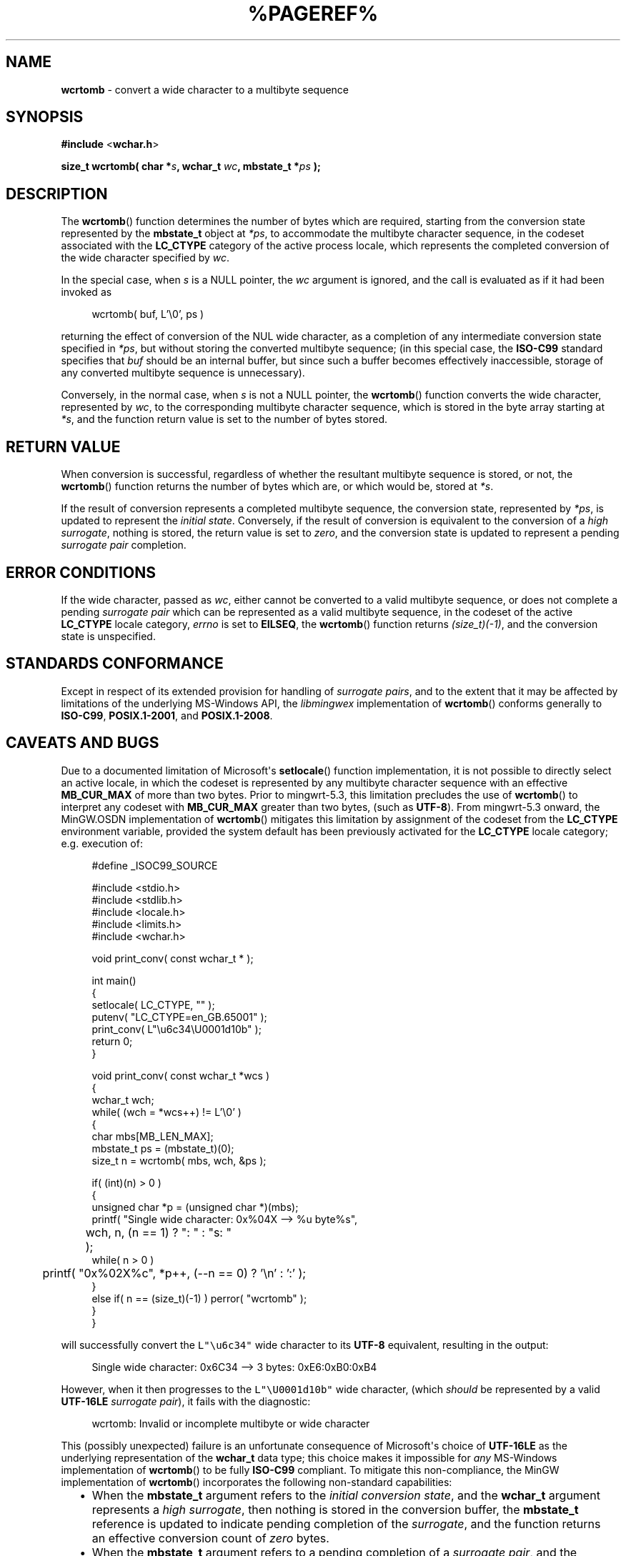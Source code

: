 .\" vim: ft=nroff
.TH %PAGEREF% MinGW "MinGW Programmer's Reference Manual"
.
.SH NAME
.B \%wcrtomb
\- convert a wide character to a multibyte sequence
.
.
.SH SYNOPSIS
.B  #include
.RB < wchar.h >
.PP
.B  size_t wcrtomb( char
.BI * s ,
.B  wchar_t
.IB wc ,
.B  mbstate_t
.BI * ps
.B  );
.
.
.SH DESCRIPTION
The
.BR \%wcrtomb ()
function determines the number of bytes which are required,
starting from the conversion state represented by the
.B \%mbstate_t
object at
.IR *ps ,
to accommodate the multibyte character sequence,
in the codeset associated with the
.B \%LC_CTYPE
category of the active process locale,
which represents the completed conversion of
the wide character specified by
.IR wc .
.
.PP
In the special case,
when
.I s
is a NULL pointer,
the
.I wc
argument is ignored,
and the call is evaluated as if it had been invoked as
.PP
.RS 4n
.EX
wcrtomb( buf, L'\e0', ps )
.EE
.RE
.PP
returning the effect of conversion of the NUL wide character,
as a completion of any intermediate conversion state specified in
.IR *ps ,
but without storing the converted multibyte sequence;
(in this special case,
the
.B \%ISO\(hyC99
standard specifies that
.I buf
should be an internal buffer,
but since such a buffer becomes effectively inaccessible,
storage of any converted multibyte sequence is unnecessary).
.
.PP
Conversely,
in the normal case,
when
.I s
is not a NULL pointer,
the
.BR \%wcrtomb ()
function converts the wide character,
represented by
.IR wc ,
to the corresponding multibyte character sequence,
which is stored in the byte array starting at
.IR *s ,
and the function return value is set to
the number of bytes stored.
.
.
.SH RETURN VALUE
When conversion is successful,
regardless of whether the resultant multibyte sequence is stored,
or not,
the
.BR wcrtomb ()
function returns the number of bytes which are,
or which would be,
stored at
.IR *s .
.
.PP
If the result of conversion represents a completed multibyte sequence,
the conversion state,
represented by
.IR *ps ,
is updated to represent the
.I initial
.IR state .
Conversely,
if the result of conversion is equivalent to the conversion of a
.I high
.IR surrogate ,
nothing is stored,
the return value is set to
.IR zero ,
and the conversion state is updated to represent a pending
.I surrogate pair
completion.
.
.
.SH ERROR CONDITIONS
If the wide character,
passed as
.IR wc ,
either cannot be converted to a valid multibyte sequence,
or does not complete a pending
.I surrogate pair
which can be represented as a valid multibyte sequence,
in the codeset of the active
.B \%LC_CTYPE
locale category,
.I \%errno
is set to
.BR \%EILSEQ ,
the
.BR wcrtomb ()
function returns
.IR (size_t)(\-1) ,
and the conversion state is unspecified.
.
.
.SH STANDARDS CONFORMANCE
Except in respect of its extended provision for handling of
.IR surrogate\ pairs ,
and to the extent that it may be affected by limitations
of the underlying \%MS\(hyWindows API,
the
.I \%libmingwex
implementation of
.BR \%wcrtomb ()
conforms generally to
.BR \%ISO\(hyC99 ,
.BR \%POSIX.1\(hy2001 ,
and
.BR \%POSIX.1\(hy2008 .
.
.
.\"SH EXAMPLE
.
.
.SH CAVEATS AND BUGS
Due to a documented limitation of Microsoft\(aqs
.BR \%setlocale ()
function implementation,
it is not possible to directly select an active locale,
in which the codeset is represented by any multibyte
character sequence with an effective
.B \%MB_CUR_MAX
of more than two bytes.
Prior to \%mingwrt\(hy5.3,
this limitation precludes the use of
.BR \%wcrtomb ()
to interpret any codeset with
.B \%MB_CUR_MAX
greater than two bytes,
(such as
.BR \%UTF\(hy8 ).
From \%mingwrt\(hy5.3 onward,
the MinGW.OSDN implementation of
.BR \%wcrtomb ()
mitigates this limitation by assignment of the codeset
from the
.B \%LC_CTYPE
environment variable,
provided the system default has been previously activated
for the
.B \%LC_CTYPE
locale category;
e.g.\ execution of:
.PP
.RS 4n
.EX
#define _ISOC99_SOURCE

#include <stdio.h>
#include <stdlib.h>
#include <locale.h>
#include <limits.h>
#include <wchar.h>

void print_conv( const wchar_t * );

int main()
{
  setlocale( LC_CTYPE, "" );
  putenv( "LC_CTYPE=en_GB.65001" );
  print_conv( L"\eu6c34\eU0001d10b" );
  return 0;
}

void print_conv( const wchar_t *wcs )
{
  wchar_t wch;
  while( (wch = *wcs++) != L'\e0' )
  {
    char mbs[MB_LEN_MAX];
    mbstate_t ps = (mbstate_t)(0);
    size_t n = wcrtomb( mbs, wch, &ps );

    if( (int)(n) > 0 )
    {
      unsigned char *p = (unsigned char *)(mbs);
      printf( "Single wide character: 0x%04X \-\-> %u byte%s",
	  wch, n, (n == 1) ? ":  " : "s: "
	);
      while( n > 0 )
	printf( "0x%02X%c", *p++, (\-\-n == 0) ? '\en' : ':' );
    }
    else if( n == (size_t)(\-1) ) perror( "wcrtomb" );
  }
}
.EE
.RE
.PP
will successfully convert the \fCL"\eu6c34"\fP wide character to its
.B \%UTF\(hy8
equivalent,
resulting in the output:
.PP
.RS 4n
.EX
Single wide character: 0x6C34 \-\-> 3 bytes: 0xE6:0xB0:0xB4
.EE
.RE
.PP
However,
when it then progresses to the \fCL"\eU0001d10b"\fP wide character,
(which
.I should
be represented by a valid
.B \%UTF\(hy16LE
.I surrogate
.IR pair ),
it fails with the diagnostic:
.PP
.RS 4n
.EX
wcrtomb: Invalid or incomplete multibyte or wide character
.EE
.RE
.
.PP
This (possibly unexpected) failure is an unfortunate consequence
of Microsoft\(aqs choice of
.B \%UTF\(hy16LE
as the underlying representation of the
.B \%wchar_t
data type;
this choice makes it impossible for
.I any
\%MS\(hyWindows implementation of
.BR \%wcrtomb ()
to be fully
.B \%ISO\(hyC99
compliant.
To mitigate this non\(hycompliance,
the MinGW implementation of
.BR \%wcrtomb ()
incorporates the following non\(hystandard capabilities:
.RS 2n
.ll -2n
.IP \(bu 2n
When the
.B \%mbstate_t
argument refers to the
.I initial conversion
.IR state ,
and the
.B \%wchar_t
argument represents a
.I high
.IR surrogate ,
then nothing is stored in the conversion buffer,
the
.B \%mbstate_t
reference is updated to indicate pending completion of the
.IR surrogate ,
and the function returns an effective conversion count of
.I zero
bytes.
.
.IP \(bu 2n
When the
.B \%mbstate_t
argument refers to a pending completion of a
.I surrogate
.IR pair ,
and the
.B \%wchar_t
argument represents a
.I low
.IR surrogate ,
then the deferred
.I high surrogate
is combined with the
.I low surrogate
argument,
and the two are converted as a pair;
the resultant conversion is stored in the conversion buffer,
the
.B \%mbstate_t
reference is reset to the
.I initial conversion
.IR state ,
and the function returns the number of bytes
which were stored in the conversion buffer.
.ll +2n
.RE
.
.PP
These capabilities of MinGW\(aqs
.BR \%wcrtomb ()
are certainly non\(hystandard;
nonetheless,
they are required to circumvent non\(hyconformity,
which is imposed by an unfortunate Microsoft design choice,
and it is incumbent upon the caller of
.BR \%wcrtomb (),
on the \%MS\(hyWindows platform,
to make use of them.
The preceding example clearly illustrates how strictly
.B \%ISO\(hyC99
conforming usage will yield incorrect behaviour;
the following illustrates how that example may be adapted,
by incorporation of the above non\(hystandard features,
to achieve correct behaviour:
.PP
.RS 4n
.EX
#define _ISOC99_SOURCE

#include <stdio.h>
#include <stdlib.h>
#include <locale.h>
#include <limits.h>
#include <winnls.h>
#include <wchar.h>

void print_conv( const wchar_t * );

int main()
{
  setlocale( LC_CTYPE, "" );
  putenv( "LC_CTYPE=en_GB.65001" );
  print_conv( L"\eu6c34\eU0001d10b" );
  return 0;
}

#define DESC(FMT)  FMT "0x%1$04X --> %2$u byte%3$s"

void print_conv( const wchar_t *wcs )
{
  while( *wcs != L'\e0' )
  {
    wchar_t wch = *wcs;
    char mbs[MB_LEN_MAX];
    mbstate_t ps = (mbstate_t)(0);
    const char *fmt = DESC( "Single wide character: " );
    size_t n = wcrtomb( mbs, wch, &ps );

    if( (n == (size_t)(0)) && IS_HIGH_SURROGATE( wch ) )
    {
      if( (int)(n = wcrtomb( mbs, wcs[1], &ps )) > 0 )
      {
        fmt = DESC( "Surrogate pair: 0x%1$04X:" );
        wcs++;
      }
    }
    if( (int)(n) > 0 )
    {
      unsigned char *p = (unsigned char *)(mbs);
      printf( fmt, wch, n, (n == 1) ? ":  " : "s: ", *wcs );
      while( n > 0 )
        printf( "0x%02X%c", *p++, (\-\-n == 0) ? '\en' : ':' );
    }
    else if( n == (size_t)(\-1) ) perror( "wcrtomb" );
    if( *wcs != L'\e0' ) ++wcs;
  }
}
.EE
.RE
.PP
It may be observed that,
on execution of this modified version of the example,
both the \fCL"\eu6c34"\fP,
and the \fCL"\eU0001d10b"\fP code points are now correctly evaluated,
producing the expected output:
.PP
.RS 2n
.EX
Single wide character: 0x6C34 --> 3 bytes: 0xE6:0xB0:0xB4
Surrogate pair: 0xD834:0xD834 --> 4 bytes: 0xF0:0x9D:0x84:0x8B
.EE
.RE
.
.
.SH SEE ALSO
.BR mbsinit (3),
and
.BR wcsrtombs (3)
.
.
.SH AUTHOR
This manpage was written by \%Keith\ Marshall,
\%<keith@users.osdn.me>,
to document the
.BR \%wcrtomb ()
function as it has been implemented for the MinGW.OSDN Project.
It may be copied, modified and redistributed,
without restriction of copyright,
provided this acknowledgement of contribution by
the original author remains in place.
.
.\" EOF
